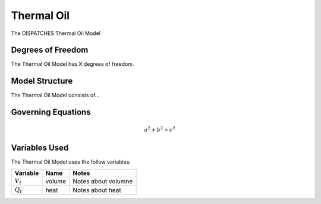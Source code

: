 Thermal Oil
===========

The DISPATCHES Thermal Oil Model

Degrees of Freedom
------------------

The Thermal Oil Model has X degrees of freedom.


Model Structure
---------------

The Thermal Oil Model consists of...


Governing Equations
-------------------

.. math:: a^2 + b^2 = c^2


Variables Used
--------------

The Thermal Oil Model uses the follow variables:

================ ====== ============================================================================
Variable         Name   Notes
================ ====== ============================================================================
:math:`V_t`      volume Notes about volumne
:math:`Q_t`      heat   Notes about heat
================ ====== ============================================================================

.. module:: dispatches.models.fossil_case.unit_model.thermal_oil

